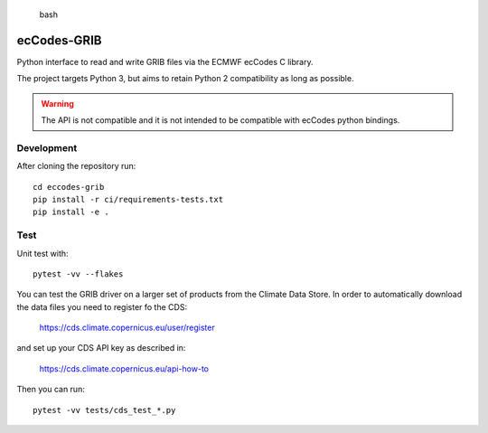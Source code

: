
.. highlights:: bash

ecCodes-GRIB
============

Python interface to read and write GRIB files via the ECMWF ecCodes C library.

The project targets Python 3, but aims to retain Python 2 compatibility as long as
possible.

.. warning::
    The API is not compatible and it is not intended to be compatible with ecCodes python bindings.


Development
-----------

After cloning the repository run::

    cd eccodes-grib
    pip install -r ci/requirements-tests.txt
    pip install -e .

Test
----

Unit test with::

    pytest -vv --flakes

You can test the GRIB driver on a larger set of products from the Climate Data Store.
In order to automatically download the data files you need to register fo the CDS:

    https://cds.climate.copernicus.eu/user/register

and set up your CDS API key as described in:

    https://cds.climate.copernicus.eu/api-how-to

Then you can run::

    pytest -vv tests/cds_test_*.py

